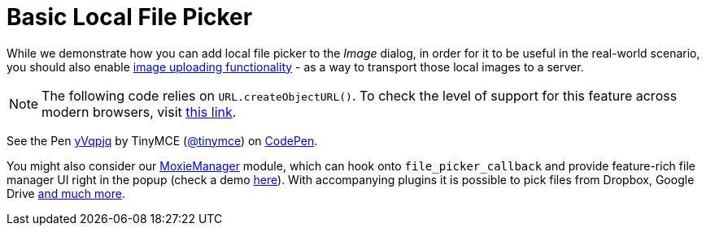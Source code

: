 :rootDir: ../
:partialsDir: {rootDir}partials/
:imagesDir: {rootDir}images/
= Basic Local File Picker
:description: This example shows how to add a local file picker to Image dialog.
:keywords: example demo image local-file-picker file_picker_callback
:title_nav: Basic Local File Picker

While we demonstrate how you can add local file picker to the _Image_ dialog, in order for it to be useful in the real-world scenario, you should also enable link:{baseurl}/general-configuration-guide/upload-images/[image uploading functionality] - as a way to transport those local images to a server.

NOTE: The following code relies on `URL.createObjectURL()`. To check the level of support for this feature across modern browsers, visit http://caniuse.com/#search=createObjectURL[this link].

++++
<p data-height="950" data-theme-id="0" data-slug-hash="yVqpjq" data-default-tab="js" data-user="tinymce" class="codepen">
  See the Pen <a href="http://codepen.io/tinymce/pen/yVqpjq/">yVqpjq</a>
  by TinyMCE (<a href="http://codepen.io/tinymce">@tinymce</a>)
  on <a href="http://codepen.io">CodePen</a>.
</p>
<script async src="//assets.codepen.io/assets/embed/ei.js"></script>
++++

You might also consider our link:{baseurl}/plugins/moxiemanager/[MoxieManager] module, which can hook onto `file_picker_callback` and provide feature-rich file manager UI right in the popup (check a demo http://www.moxiemanager.com/demos/tinymce.php[here]). With accompanying plugins it is possible to pick files from Dropbox, Google Drive http://www.moxiemanager.com/documentation/index.php/Plugins[and much more].
